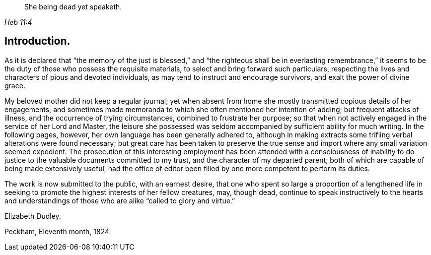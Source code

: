 [quote.epigraph, , Heb 11:4]
____
She being dead yet speaketh.
____

== Introduction.

As it is declared that "`the memory of the just is blessed,`" and "`the
righteous shall be in everlasting remembrance,`" it seems to be the duty of
those who possess the requisite materials,
to select and bring forward such particulars,
respecting the lives and characters of pious and devoted individuals,
as may tend to instruct and encourage survivors, and exalt the power of divine grace.

My beloved mother did not keep a regular journal;
yet when absent from home she mostly transmitted copious details of her engagements,
and sometimes made memoranda to which she often mentioned her intention of adding;
but frequent attacks of illness, and the occurrence of trying circumstances,
combined to frustrate her purpose;
so that when not actively engaged in the service of her Lord and Master,
the leisure she possessed was seldom accompanied by sufficient ability for much writing.
In the following pages, however, her own language has been generally adhered to,
although in making extracts some trifling verbal alterations were found necessary;
but great care has been taken to preserve the true sense and
import where any small variation seemed expedient.
The prosecution of this interesting employment has been
attended with a consciousness of inability to do
justice to the valuable documents committed to my trust,
and the character of my departed parent;
both of which are capable of being made extensively useful,
had the office of editor been filled by one more competent to perform its duties.

The work is now submitted to the public, with an earnest desire,
that one who spent so large a proportion of a lengthened life in
seeking to promote the highest interests of her fellow creatures,
may, though dead,
continue to speak instructively to the hearts and understandings of
those who are alike "`called to glory and virtue.`"

Elizabeth Dudley.

Peckham, Eleventh month, 1824.
